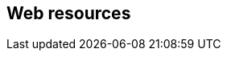 [[web-resources]]
:resource-url: http://manning.com/grokking-bitcoin/resources

== Web resources

//bash web-resource bitcoin-paper
// [https://bitcoin.org/bitcoin.pdf]

//bash web-resource financial-inclusion
// http://datatopics.worldbank.org/financialinclusion/

//bash web-resource wikileaks-blockade
//https://en.wikipedia.org/wiki/Reception_of_WikiLeaks#Response_from_the_financial_industry

//bash web-resource cyprus-seizure
//https://www.bloomberg.com/news/articles/2013-07-30/cyprus-sets-levy-on-bank-of-cyprus-uninsured-depositors-at-47-5-

//bash web-resource chargebacks
//https://www.dalpay.com/en/support/chargebacks.html

//bash web-resource bips
//https://github.com/bitcoin/bips.

//bash web-resource elliptic-curve-calculator
// https://cdn.rawgit.com/andreacorbellini/ecc/920b29a/interactive/modk-add.html

//bash web-resource op-codes
// https://en.bitcoin.it/wiki/Script

//bash web-resource target-change
// https://petertodd.org/assets/commitments/52ccc4802bd563076cbd25ec4c1ba88152098cb6aa356ba644c9e79a24182da5.txt

//bash web-resource bernanke-ascii-art
// https://tradeblock.com/bitcoin/tx/930a2114cdaa86e1fac46d15c74e81c09eee1d4150ff9d48e76cb0697d8e1d72
